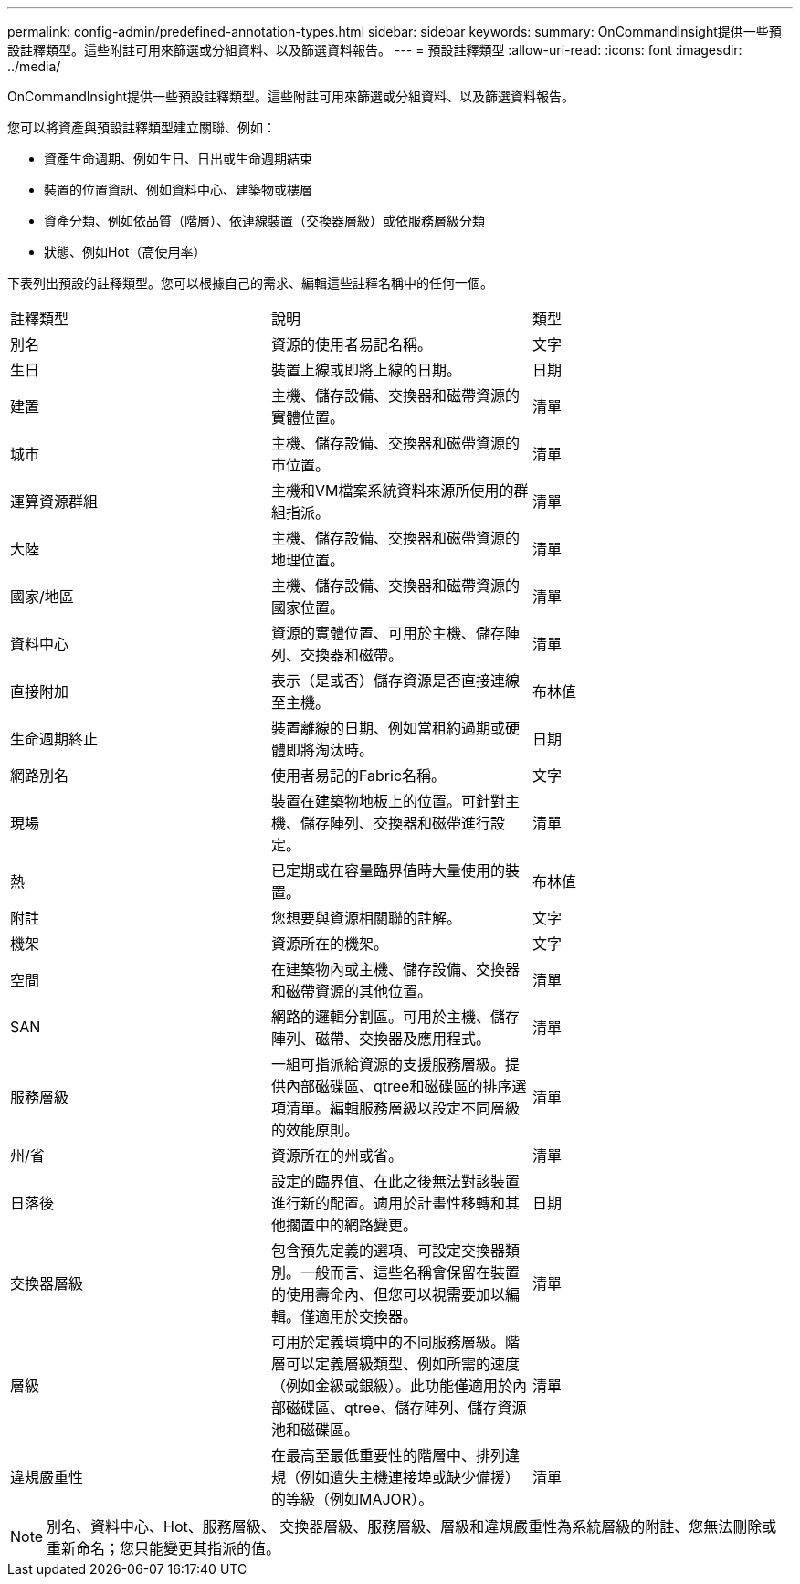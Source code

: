 ---
permalink: config-admin/predefined-annotation-types.html 
sidebar: sidebar 
keywords:  
summary: OnCommandInsight提供一些預設註釋類型。這些附註可用來篩選或分組資料、以及篩選資料報告。 
---
= 預設註釋類型
:allow-uri-read: 
:icons: font
:imagesdir: ../media/


[role="lead"]
OnCommandInsight提供一些預設註釋類型。這些附註可用來篩選或分組資料、以及篩選資料報告。

您可以將資產與預設註釋類型建立關聯、例如：

* 資產生命週期、例如生日、日出或生命週期結束
* 裝置的位置資訊、例如資料中心、建築物或樓層
* 資產分類、例如依品質（階層）、依連線裝置（交換器層級）或依服務層級分類
* 狀態、例如Hot（高使用率）


下表列出預設的註釋類型。您可以根據自己的需求、編輯這些註釋名稱中的任何一個。

|===


| 註釋類型 | 說明 | 類型 


 a| 
別名
 a| 
資源的使用者易記名稱。
 a| 
文字



 a| 
生日
 a| 
裝置上線或即將上線的日期。
 a| 
日期



 a| 
建置
 a| 
主機、儲存設備、交換器和磁帶資源的實體位置。
 a| 
清單



 a| 
城市
 a| 
主機、儲存設備、交換器和磁帶資源的市位置。
 a| 
清單



 a| 
運算資源群組
 a| 
主機和VM檔案系統資料來源所使用的群組指派。
 a| 
清單



 a| 
大陸
 a| 
主機、儲存設備、交換器和磁帶資源的地理位置。
 a| 
清單



 a| 
國家/地區
 a| 
主機、儲存設備、交換器和磁帶資源的國家位置。
 a| 
清單



 a| 
資料中心
 a| 
資源的實體位置、可用於主機、儲存陣列、交換器和磁帶。
 a| 
清單



 a| 
直接附加
 a| 
表示（是或否）儲存資源是否直接連線至主機。
 a| 
布林值



 a| 
生命週期終止
 a| 
裝置離線的日期、例如當租約過期或硬體即將淘汰時。
 a| 
日期



 a| 
網路別名
 a| 
使用者易記的Fabric名稱。
 a| 
文字



 a| 
現場
 a| 
裝置在建築物地板上的位置。可針對主機、儲存陣列、交換器和磁帶進行設定。
 a| 
清單



 a| 
熱
 a| 
已定期或在容量臨界值時大量使用的裝置。
 a| 
布林值



 a| 
附註
 a| 
您想要與資源相關聯的註解。
 a| 
文字



 a| 
機架
 a| 
資源所在的機架。
 a| 
文字



 a| 
空間
 a| 
在建築物內或主機、儲存設備、交換器和磁帶資源的其他位置。
 a| 
清單



 a| 
SAN
 a| 
網路的邏輯分割區。可用於主機、儲存陣列、磁帶、交換器及應用程式。
 a| 
清單



 a| 
服務層級
 a| 
一組可指派給資源的支援服務層級。提供內部磁碟區、qtree和磁碟區的排序選項清單。編輯服務層級以設定不同層級的效能原則。
 a| 
清單



 a| 
州/省
 a| 
資源所在的州或省。
 a| 
清單



 a| 
日落後
 a| 
設定的臨界值、在此之後無法對該裝置進行新的配置。適用於計畫性移轉和其他擱置中的網路變更。
 a| 
日期



 a| 
交換器層級
 a| 
包含預先定義的選項、可設定交換器類別。一般而言、這些名稱會保留在裝置的使用壽命內、但您可以視需要加以編輯。僅適用於交換器。
 a| 
清單



 a| 
層級
 a| 
可用於定義環境中的不同服務層級。階層可以定義層級類型、例如所需的速度（例如金級或銀級）。此功能僅適用於內部磁碟區、qtree、儲存陣列、儲存資源池和磁碟區。
 a| 
清單



 a| 
違規嚴重性
 a| 
在最高至最低重要性的階層中、排列違規（例如遺失主機連接埠或缺少備援）的等級（例如MAJOR）。
 a| 
清單

|===
[NOTE]
====
別名、資料中心、Hot、服務層級、 交換器層級、服務層級、層級和違規嚴重性為系統層級的附註、您無法刪除或重新命名；您只能變更其指派的值。

====